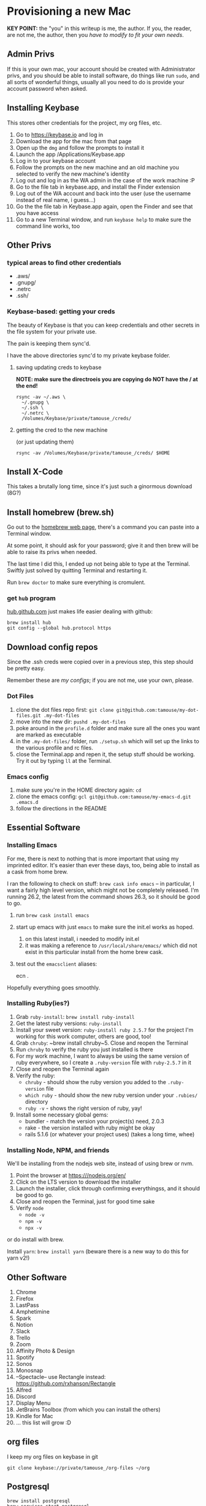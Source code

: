 * Provisioning a new Mac

*KEY POINT:* the "you" in this writeup is me, the author. If you, the reader, are not me, the author, then you /have to modify to fit your own needs/.

** Admin Privs

If this is your own mac, your account should be created with Administrator privs, and you should be able to install software, do things like run ~sudo~, and all sorts of wonderful things, usually all you need to do is provide your account password when asked.

** Installing Keybase

This stores other credentials for the project, my org files, etc.

1. Go to [[https://keybase.io]] and log in
2. Download the app for the mac from that page
3. Open up the ~dmg~ and follow the prompts to install it
4. Launch the app /Applications/Keybase.app
5. Log in to your keybase account
6. Follow the prompts on the new machine and an old machine you selected to verify the new machine's identity
7. Log out and log in as the WA admin in the case of the work machine :P
8. Go to the file tab in keybase.app, and install the Finder extension
9. Log out of the WA account and back into the user (use the username instead of real name, i guess...)
10. Go the the file tab in Keybase.app again, open the Finder and see that you have access
11. Go to a new Terminal window, and run ~keybase help~ to make sure the command line works, too

** Other Privs

*** typical areas to find other credentials

- .aws/
- .gnupg/
- .netrc
- .ssh/

*** Keybase-based: getting your creds

The beauty of Keybase is that you can keep credentials and other secrets in the file system for your private use.

The pain is keeping them sync'd.

I have the above directories sync'd to my private keybase folder.

**** saving updating creds to keybase

*NOTE: make sure the directroeis you are copying do NOT have the / at the end!*

#+BEGIN_SRC shell-script
  rsync -av ~/.aws \
	~/.gnupg \
	~/.ssh \
	~/.netrc \
	/Volumes/Keybase/private/tamouse_/creds/
#+END_SRC

**** getting the cred to the new machine

(or just updating them)

#+BEGIN_SRC shell-script
  rsync -av /Volumes/Keybase/private/tamouse_/creds/ $HOME
#+END_SRC

** Install X-Code

This takes a brutally long time, since it's just such a ginormous download (8G?)

** Install homebrew (brew.sh)

Go out to the [[https://brew.sh][homebrew web page]], there's a command you can paste into a Terminal window.

At some point, it should ask for your password; give it and then brew will be able to raise its privs when needed.

The last time I did this, I ended up not being able to type at the Terminal. Swiftly just solved by quitting Terminal and restarting it.

Run ~brew doctor~ to make sure everything is cromulent.

*** get ~hub~ program

[[https://hub.github.com/][hub.github.com]] just makes life easier dealing with github:

#+BEGIN_SRC shell-script
  brew install hub
  git config --global hub.protocol https
#+END_SRC

** Download config repos

Since the .ssh creds were copied over in a previous step, this step should be pretty easy.

Remember these are /my configs/; if you are not me, use your own, please.

*** Dot Files

1. clone the dot files repo first: ~git clone git@github.com:tamouse/my-dot-files.git .my-dot-files~
2. move into the new dir: ~pushd .my-dot-files~
3. poke around in the ~profile.d~ folder and make sure all the ones you want are marked as executable
4. in the ~.my-dot-files/~ folder, run ~./setup.sh~ which will set up the links to the various profile and rc files.
5. close the Terminal.app and repen it, the setup stuff should be working. Try it out by typing ~ll~ at the Terminal.

*** Emacs config

1. make sure you're in the HOME directory again: ~cd~
2. clone the emacs config: ~gcl git@github.com:tamouse/my-emacs-d.git .emacs.d~
3. follow the directions in the README

** Essential Software
*** Installing Emacs

For me, there is next to nothing that is more important that using my imprinted editor. It's easier than ever these days, too, being able to install as a cask from home brew.

I ran the following to check on stuff: ~brew cask info emacs~ -- in particular, I want a fairly high level version, which might not be completely released. I'm running 26.2, the latest from the command shows 26.3, so it should be good to go.

1. run ~brew cask install emacs~
2. start up emacs with just ~emacs~ to make sure the init.el works as hoped.

   1. on this latest install, i needed to modify init.el
   2. it was making a reference to ~/usr/local/share/emacs/~ which did not exist in this particular install from the home brew cask.
3. test out the ~emacsclient~ aliases:
   
        ecn .


Hopefully everything goes smoothly.

*** Installing Ruby(ies?)

1. Grab ~ruby-install~: ~brew install ruby-install~
2. Get the latest ruby versions: ~ruby-install~
3. Install your sweet version: ~ruby-install ruby 2.5.7~ for the project I'm working for this work computer, others are good, too!
4. Grab ~chruby~: ~brew install chruby~5. Close and reopen the Terminal
6. Run ~chruby~ to verify the ruby you just installed is there
7. For my work machine, I want to always be using the same version of ruby everywhere, so I create a ~.ruby-version~ file with ~ruby-2.5.7~ in it
8. Close and reopen the Terminal again
9. Verify the ruby:
   - ~chruby~ - should show the ruby version you added to the ~.ruby-version~ file
   - ~which ruby~ - should show the new ruby version under your ~.rubies/~ directory
   - ~ruby -v~ - shows the right version of ruby, yay!
10. Install some necessary global gems:
    - bundler - match the version your project(s) need, 2.0.3
    - rake - the version installed with ruby might be okay
    - rails 5.1.6 (or whatever your project uses) (takes a long time, whee)

*** Installing Node, NPM, and friends

We'll be installing from the nodejs web site, instead of using brew or nvm. 

1. Point the browser at [[https:///nodejs.org/en/]]
2. Click on the LTS version to download the installer
3. Launch the installer, click through confirming everythingss, and it should be good to go.
4. Close and reopen the Terminal, just for good time sake
5. Verify ~node~
   - ~node -v~
   - ~npm -v~
   - ~npx -v~

or do install with brew.  

Install ~yarn~: ~brew install yarn~ (beware there is a new way to do this for yarn v2!)

** Other Software

1. Chrome
2. Firefox
3. LastPass
4. Amphetimine
5. Spark
6. Notion
7. Slack
8. Trello
9. Zoom
10. Affinity Photo & Design
11. Spotify
12. Sonos
13. Monosnap
14. --Spectacle-- use Rectangle instead: https://github.com/rxhanson/Rectangle
15. Alfred
16. Discord
17. Display Menu
18. JetBrains Toolbox (from which you can install the others)
19. Kindle for Mac
20. ... this list will grow :D

** org files

I keep my org files on keybase in git

#+BEGIN_SRC shell
  git clone keybase://private/tamouse_/org-files ~/org
#+END_SRC

** Postgresql

#+BEGIN_SRC shell
  brew install postgresql
  brew services start postgresql
  createdb tamara
#+END_SRC

For other versions run ~brew search postgresql~. you should be able to run different versions of it, but you'll also need different paths for the data and so on.

** redis

For a lot of work projects, I use redis on the app. It's generally useful, like PG, so I make sure it's always available.

#+BEGIN_SRC shell
  brew info redis
  brew install redis
  brew services start redis
#+END_SRC



